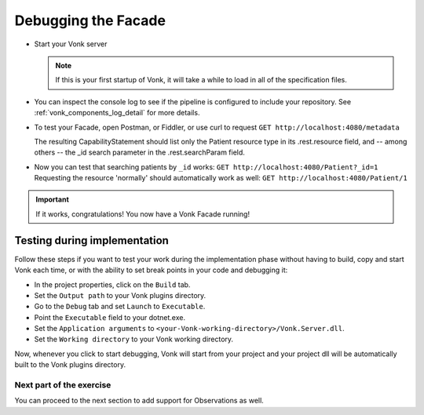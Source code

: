 Debugging the Facade
====================

* Start your Vonk server

  .. note::
    If this is your first startup of Vonk, it will take a while to load in all of the specification files.

* You can inspect the console log to see if the pipeline is configured to include your repository.
  See :ref:`vonk_components_log_detail` for more details.

* To test your Facade, open Postman, or Fiddler, or use curl to request ``GET http://localhost:4080/metadata``

  The resulting CapabilityStatement should list only the Patient resource type in its .rest.resource field,
  and -- among others -- the _id search parameter in the .rest.searchParam field.

* Now you can test that searching patients by ``_id`` works: ``GET http://localhost:4080/Patient?_id=1``
  Requesting the resource 'normally' should automatically work as well: ``GET http://localhost:4080/Patient/1``

.. important::
   If it works, congratulations! You now have a Vonk Facade running!

Testing during implementation
^^^^^^^^^^^^^^^^^^^^^^^^^^^^^

Follow these steps if you want to test your work during the implementation phase without having to build, copy and start Vonk each time,
or with the ability to set break points in your code and debugging it:

* In the project properties, click on the ``Build`` tab.
* Set the ``Output path`` to your Vonk plugins directory.
* Go to the ``Debug`` tab and set ``Launch`` to ``Executable``.
* Point the ``Executable`` field to your dotnet.exe.
* Set the ``Application arguments`` to ``<your-Vonk-working-directory>/Vonk.Server.dll``.
* Set the ``Working directory`` to your Vonk working directory.

Now, whenever you click to start debugging, Vonk will start from your project and your project dll will be automatically
built to the Vonk plugins directory.


Next part of the exercise
-------------------------
You can proceed to the next section to add support for Observations as well.
